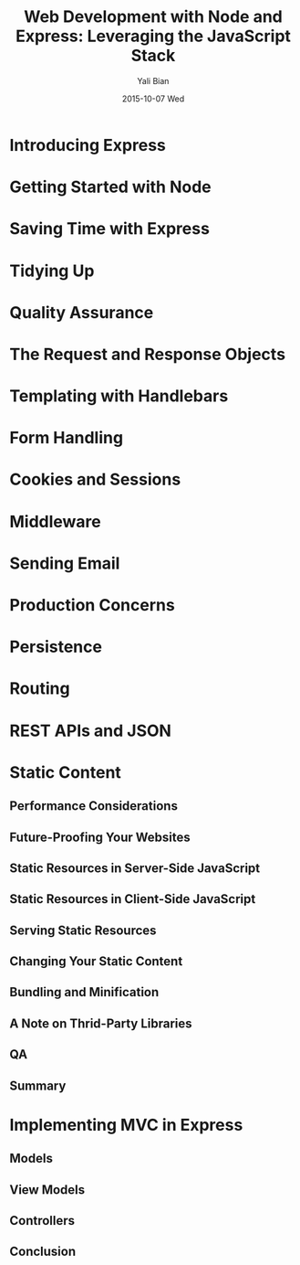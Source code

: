 #+TITLE:       Web Development with Node and Express: Leveraging the JavaScript Stack
#+AUTHOR:      Yali Bian
#+EMAIL:       byl.lisp@gmail.com
#+DATE:        2015-10-07 Wed

* Introducing Express
* Getting Started with Node
* Saving Time with Express
* Tidying Up
* Quality Assurance
* The Request and Response Objects
* Templating with Handlebars
* Form Handling
* Cookies and Sessions
* Middleware
* Sending Email
* Production Concerns
* Persistence
* Routing
* REST APIs and JSON
* Static Content
** Performance Considerations
** Future-Proofing Your Websites
** Static Resources in Server-Side JavaScript
** Static Resources in Client-Side JavaScript
** Serving Static Resources
** Changing Your Static Content
** Bundling and Minification
** A Note on Thrid-Party Libraries
** QA
** Summary
* Implementing MVC in Express
** Models
** View Models
** Controllers
** Conclusion
